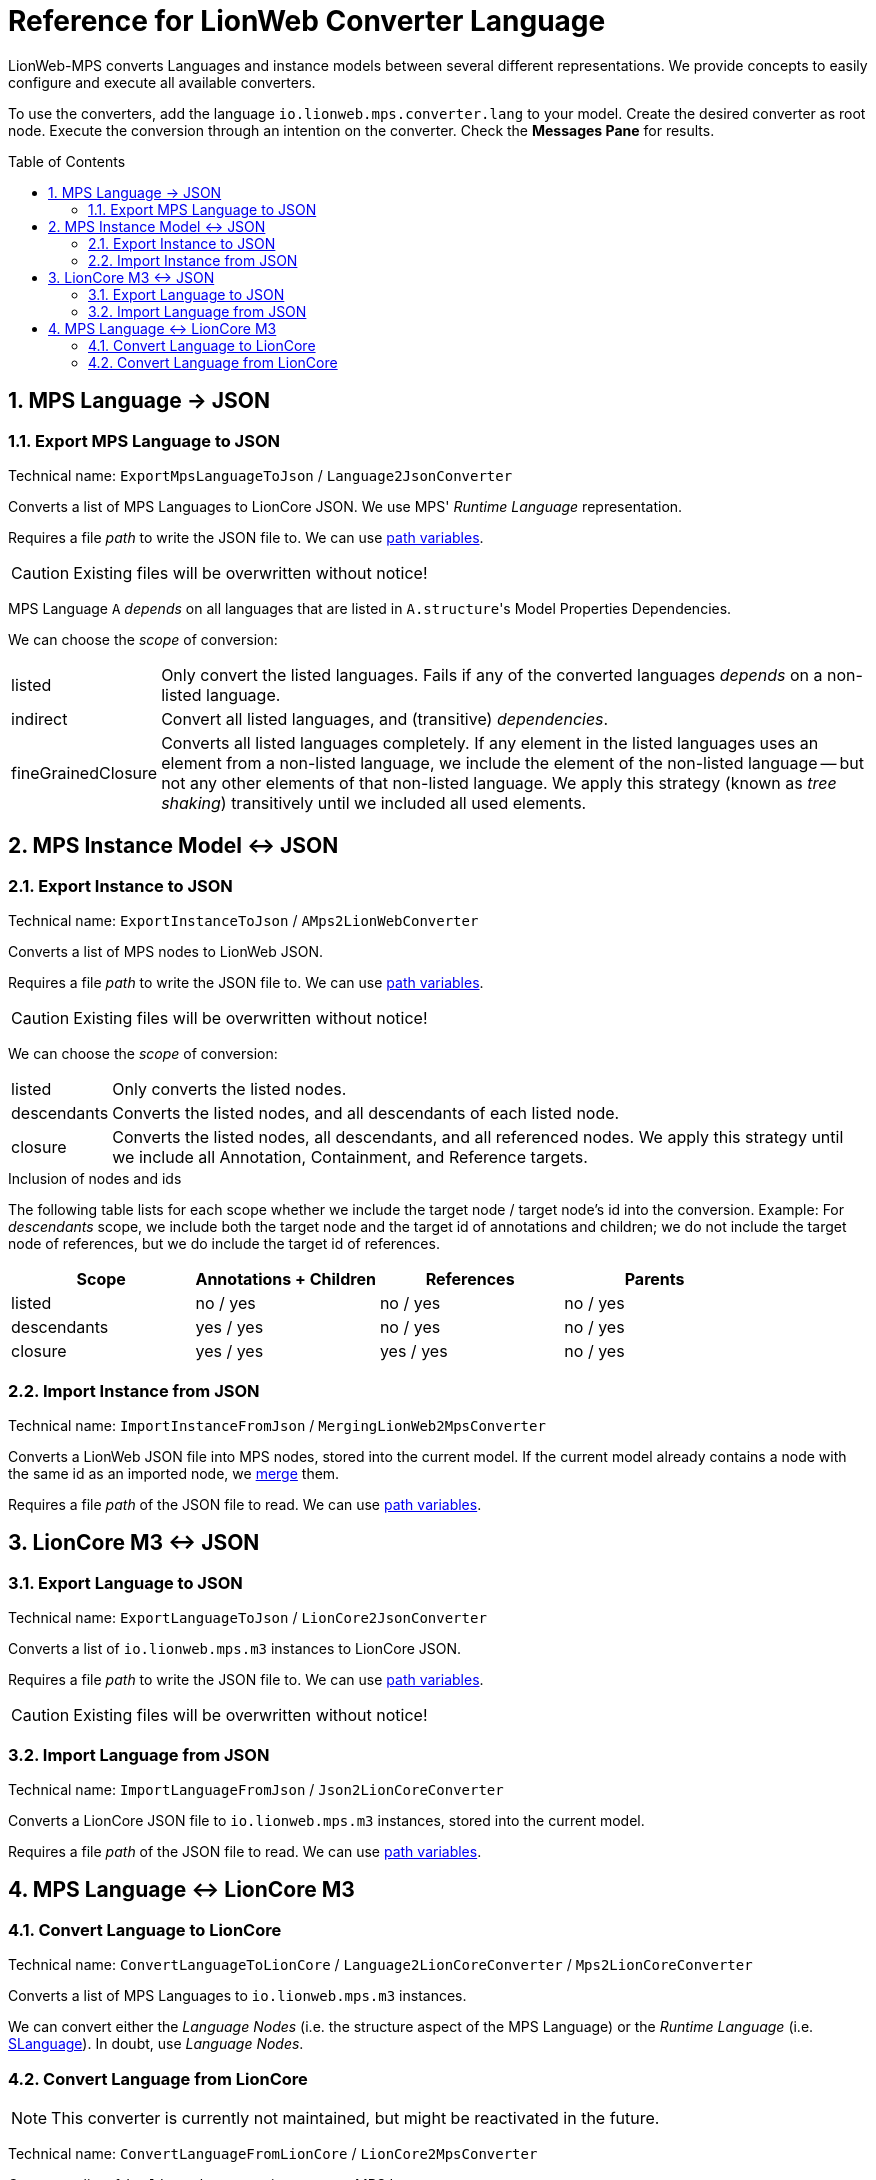 :mpshelp: https://www.jetbrains.com/help/mps
:slangdocs: https://alexanderpann.github.io/mps-openapi-doc/javadoc_2021.2

= Reference for LionWeb Converter Language
:stylesheet: style.css
:experimental:
:toc: preamble
:toclevels: 3
:sectnums:

LionWeb-MPS converts Languages and instance models between several different representations.
We provide concepts to easily configure and execute all available converters.

To use the converters, add the language `io.lionweb.mps.converter.lang` to your model.
Create the desired converter as root node.
Execute the conversion through an intention on the converter.
Check the btn:[Messages Pane] for results.

[[language-json]]
== MPS Language &rarr; JSON

[[language-json-export]]
=== Export MPS Language to JSON
Technical name: `ExportMpsLanguageToJson` / `Language2JsonConverter`

Converts a list of MPS Languages to LionCore JSON.
We use MPS' _Runtime Language_ representation.

Requires a file _path_ to write the JSON file to.
We can use {mpshelp}/absolute-path-variables.html[path variables].

CAUTION: Existing files will be overwritten without notice!

MPS Language `A` _depends_ on all languages that are listed in ``A.structure``'s Model Properties Dependencies.

We can choose the _scope_ of conversion:

[horizontal]
listed:: 
Only convert the listed languages.
Fails if any of the converted languages _depends_ on a non-listed language.

indirect::
Convert all listed languages, and (transitive) _dependencies_.

fineGrainedClosure::
Converts all listed languages completely.
If any element in the listed languages uses an element from a non-listed language, we include the element of the non-listed language -- but not any other elements of that non-listed language.
We apply this strategy (known as _tree shaking_) transitively until we included all used elements.


[[instance-json]]
== MPS Instance Model &harr; JSON

[[instance-json-export]]
=== Export Instance to JSON
Technical name: `ExportInstanceToJson` / `AMps2LionWebConverter`

Converts a list of MPS nodes to LionWeb JSON.

Requires a file _path_ to write the JSON file to.
We can use {mpshelp}/absolute-path-variables.html[path variables].

CAUTION: Existing files will be overwritten without notice!

We can choose the _scope_ of conversion:

[horizontal]
listed::
Only converts the listed nodes.

descendants::
Converts the listed nodes, and all descendants of each listed node.

closure::
Converts the listed nodes, all descendants, and all referenced nodes.
We apply this strategy until we include all Annotation, Containment, and Reference targets. 


.Inclusion of nodes and ids
The following table lists for each scope whether we include the target node / target node's id into the conversion.
Example: For _descendants_ scope, we include both the target node and the target id of annotations and children; we do not include the target node of references, but we do include the target id of references.

|===
|Scope |Annotations + Children |References |Parents

|listed      |no / yes  |no / yes  |no / yes
|descendants |yes / yes |no / yes  |no / yes
|closure     |yes / yes |yes / yes |no / yes

|===


[[instance-json-import]]
=== Import Instance from JSON
Technical name: `ImportInstanceFromJson` / `MergingLionWeb2MpsConverter`

Converts a LionWeb JSON file into MPS nodes, stored into the current model.
If the current model already contains a node with the same id as an imported node, we https://github.com/LionWeb-io/specification/issues/25[merge] them.

Requires a file _path_ of the JSON file to read.
We can use {mpshelp}/absolute-path-variables.html[path variables].


[[m3-json]]
== LionCore M3 &harr; JSON

[[m3-json-export]]
=== Export Language to JSON
Technical name: `ExportLanguageToJson` / `LionCore2JsonConverter`

Converts a list of `io.lionweb.mps.m3` instances to LionCore JSON.

Requires a file _path_ to write the JSON file to.
We can use {mpshelp}/absolute-path-variables.html[path variables].

CAUTION: Existing files will be overwritten without notice!

[[m3-json-import]]
=== Import Language from JSON
Technical name: `ImportLanguageFromJson` / `Json2LionCoreConverter`

Converts a LionCore JSON file to `io.lionweb.mps.m3` instances, stored into the current model.

Requires a file _path_ of the JSON file to read.
We can use {mpshelp}/absolute-path-variables.html[path variables].


[[language-m3]]
== MPS Language &harr; LionCore M3

[[language-m3-export]]
=== Convert Language to LionCore
Technical name: `ConvertLanguageToLionCore` / `Language2LionCoreConverter` / `Mps2LionCoreConverter`

Converts a list of MPS Languages to `io.lionweb.mps.m3` instances.

We can convert either the _Language Nodes_ (i.e. the structure aspect of the MPS Language) or the _Runtime Language_ (i.e. link:{slangdocs}/org/jetbrains/mps/openapi/language/SLanguage.html[SLanguage]).
In doubt, use _Language Nodes_.

[[language-m3-import]]
=== Convert Language from LionCore

NOTE: This converter is currently not maintained, but might be reactivated in the future.

Technical name: `ConvertLanguageFromLionCore` / `LionCore2MpsConverter`

Converts a list of `io.lionweb.mps.m3` instances to MPS Language structure aspects.

